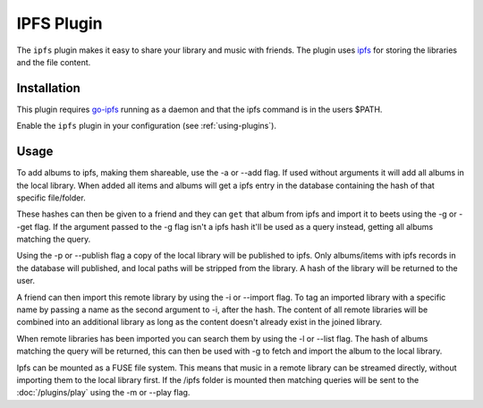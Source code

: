 IPFS Plugin
===========

The ``ipfs`` plugin makes it easy to share your library and music with friends.
The plugin uses `ipfs`_ for storing the libraries and the file content.

.. _ipfs: http://ipfs.io/

Installation
------------

This plugin requires `go-ipfs`_ running as a daemon and that the ipfs command is
in the users $PATH.

.. _go-ipfs: https://github.com/ipfs/go-ipfs

Enable the ``ipfs`` plugin in your configuration (see :ref:`using-plugins`).

Usage
-----

To add albums to ipfs, making them shareable, use the -a or --add flag. If used
without arguments it will add all albums in the local library.  When added all
items and albums will get a ipfs entry in the database containing the hash of
that specific file/folder.

These hashes can then be given to a friend and they can ``get`` that album from
ipfs and import it to beets using the -g or --get flag.
If the argument passed to the -g flag isn't a ipfs hash it'll be used as a
query instead, getting all albums matching the query.

Using the -p or --publish flag a copy of the local library will be
published to ipfs. Only albums/items with ipfs records in the database will
published, and local paths will be stripped from the library. A hash of the
library will be returned to the user.

A friend can then import this remote library by using the -i or --import flag.
To tag an imported library with a specific name by passing a name as the second
argument to -i, after the hash.
The content of all remote libraries will be combined into an additional library
as long as the content doesn't already exist in the joined library.

When remote libraries has been imported you can search them by using the -l or
--list flag. The hash of albums matching the query will be returned, this can
then be used with -g to fetch and import the album to the local library.

Ipfs can be mounted as a FUSE file system. This means that music in a remote
library can be streamed directly, without importing them to the local library
first. If the /ipfs folder is mounted then matching queries will be sent to the
:doc:`/plugins/play` using the -m or --play flag.
